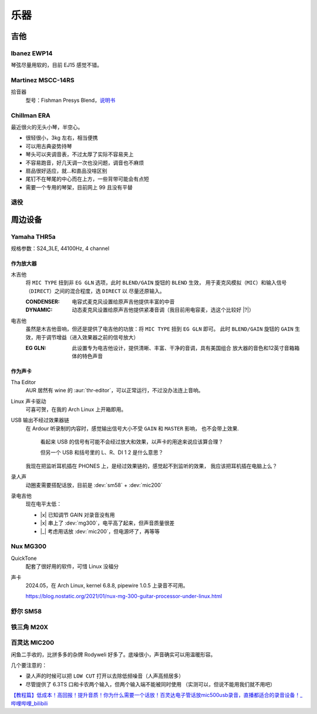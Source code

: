 ====
乐器
====

.. default-role:: dev

吉他
====

Ibanez EWP14
------------

.. dev:: _
   :id: ewp14
   :type: guitar
   :web: https://www.ibanez.com/usa/products/detail/ewp14_2y_08.html
   :startat: 2023

琴弦尽量用软的，目前 EJ15 感觉不错。

Martinez MSCC-14RS
------------------

.. dev:: _
   :id: mscc-14rs
   :type: guitar
   :web: https://martinezguitars.cn/item/111
   :startat: 2021

拾音器
   型号：Fishman Presys Blend，说明书__

   __ https://www.washburn.com/wp-content/uploads/2018/08/Fishman-presys_blend_user_guide.pdf

Chillman ERA
------------

.. dev:: _
   :id: chillman
   :type: guitar
   :startat: 2024-11

最近很火的无头小琴，半空心。

- 很轻很小，3kg 左右，相当便携
- 可以用古典姿势持琴
- 琴头可以夹调音表，不过太厚了实际不容易夹上
- 不容易跑音，好几天调一次也没问题，调音也不麻烦
- 扇品很好适应，就…和直品没啥区别
- 尾钉不在琴尾的中心而在上方，一些背带可能会有点短
- 需要一个专用的琴架，目前网上 99 且没有平替

退役
----

.. dev:: Yamaha FG730
   :id: fg730
   :type: guitar
   :endat: 2020

.. dev:: Tagima TG530
   :id: tg530
   :type: guitar
   :startat: 2024-02
   :endat: 2024-08

周边设备
========

Yamaha THR5a
------------

.. dev:: _
   :id: thr5a
   :type: amplifier
   :web: https://ca.yamaha.com/en/products/musical_instruments/guitars_basses/amps_accessories/thr/index.html
   :man: https://tw.yamaha.com/files/download/other_assets/1/331521/THR_ZV05630_R1_zh_web.pdf
   :startat: 2023

规格参数：S24_3LE, 44100Hz, 4 channel

作为放大器
~~~~~~~~~~

木吉他
   将 ``MIC TYPE`` 扭到非 ``EG GLN`` 选项，此时 ``BLEND/GAIN`` 旋钮的 ``BLEND`` 生效，
   用于麦克风模拟（``MIC``）和输入信号（``DIRECT``）之间的混合程度，选 ``DIRECT`` 以
   尽量还原输入。

   :CONDENSER: 电容式麦克风设置给原声吉他提供丰富的中音
   :DYNAMIC: 动态麦克风设置给原声吉他提供紧凑音调（我目前用电容麦，选这个比较好 |?|）

电吉他
   虽然是木吉他音响，但还是提供了电吉他的功放：将 ``MIC TYPE`` 扭到 ``EG GLN`` 即可。
   此时 ``BLEND/GAIN`` 旋钮的 ``GAIN`` 生效，用于调节增益（进入效果器之前的信号放大）

   :EG GLN: 此设置专为电吉他设计，提供清晰、丰富、干净的音调，具有美国组合
            放大器的音色和12英寸音箱箱体的特色声音

作为声卡
~~~~~~~~

Tha Editor
   AUR 居然有 wine 的 :aur:`thr-editor`，可以正常运行，不过没办法连上音响。

Linux 声卡驱动
   可喜可贺，在我的 Arch Linux 上开箱即用。
   
USB 输出不经过效果器链
   在 Ardour 听录制的内容时，感觉输出信号大小不受 ``GAIN`` 和 ``MASTER`` 影响，
   也不会带上效果.

   .. figure:: /_images/2024-07-12_225925.png

      看起来 USB 的信号有可能不会经过放大和效果，以声卡的用途来说应该算合理？

      但另一个 USB 和括号里的 L、R、DI 1 2 是什么意思？

   我现在把监听耳机插在 PHONES 上，是经过效果链的，感觉起不到监听的效果，
   我应该把耳机插在电脑上么？

录人声
   动圈麦需要搭配话放，目前是 :dev:`sm58` + :dev:`mic200`

录电吉他
   现在电平太低：

   - |x| 已知调节 GAIN 对录音没有用
   - |x| 串上了 :dev:`mg300`，电平高了起来，但声音质量很差
   - |_| 考虑用话放 :dev:`mic200`，但电源坏了，再等等

Nux MG300
---------

.. dev:: _
   :id: mg300
   :type: pedal
   :web: https://www.nuxaudio.com/mg-300.html
   :man: https://nux.cherubtechnology.com//enclosure/sources/KaMsorxJzHMrJVfr/NUX_MG300_UserManual.pdf

QuickTone
   配套了很好用的软件，可惜 Linux 没福分

声卡
   2024.05，在 Arch Linux, kernel 6.8.8, pipewire 1.0.5 上录音不可用。

   https://blog.nostatic.org/2021/01/nux-mg-300-guitar-processor-under-linux.html

舒尔 SM58
---------

.. dev:: _
   :id: sm58
   :type: mic
   :startat: 2024-05

铁三角 M20X
-----------

.. dev:: _
   :id: ath-m20x
   :startat: 2024-06
   :price: 329CNY

百灵达 MIC200
-------------

.. dev:: _
   :id: mic200
   :startat: 2024-06
   :man: https://mediadl.musictribe.com/media/sys_master/hba/h89/8849972363294.pdf
   :price: 180CNY

闲鱼二手收的，比拼多多的杂牌 Rodyweli 好多了。底噪很小，声音确实可以用温暖形容。

几个要注意的：

- 录人声的时候可以把 ``LOW CUT`` 打开以去除低频噪音（人声高频居多）
- 尽管提供了 6.3TS 口和卡农两个输入，但两个输入端不能被同时使用
  （实测可以，但说不能用我们就不用吧）

`【教程篇】低成本！高回报！提升音质！你为什么需要一个话放！百灵达电子管话放mic500usb录音，直播都适合的录音设备！_哔哩哔哩_bilibili <https://www.bilibili.com/video/BV16Z4y187MQ/>`_
